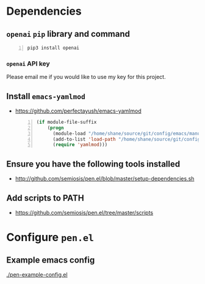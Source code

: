* Dependencies
** =openai= =pip= library and command
#+BEGIN_SRC sh -n :sps bash :async :results none
  pip3 install openai
#+END_SRC
*** =openai= API key
Please email me if you would like to use my key for this project.

** Install =emacs-yamlmod=
- https://github.com/perfectayush/emacs-yamlmod

 #+BEGIN_SRC emacs-lisp -n :async :results verbatim code
   (if module-file-suffix
       (progn
         (module-load "/home/shane/source/git/config/emacs/manual-packages/emacs-yamlmod/target/release/libyamlmod.so")
         (add-to-list 'load-path "/home/shane/source/git/config/emacs/manual-packages/emacs-yamlmod")
         (require 'yamlmod)))
 #+END_SRC

** Ensure you have the following tools installed
- http://github.com/semiosis/pen.el/blob/master/setup-dependencies.sh

** Add scripts to PATH
- https://github.com/semiosis/pen.el/tree/master/scripts

* Configure =pen.el=
** Example emacs config
[[./pen-example-config.el]]
